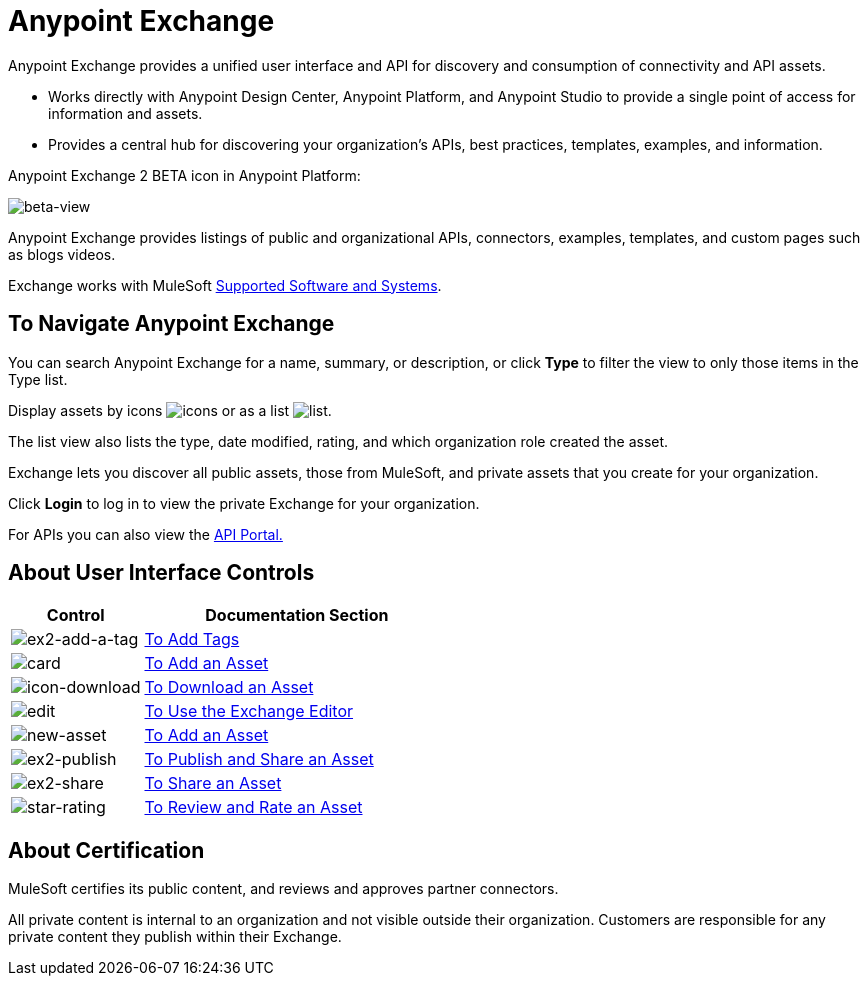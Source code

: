 = Anypoint Exchange
:keywords: exchange, exchange2, anypoint exchange

Anypoint Exchange provides a unified user interface and API for discovery and consumption of connectivity and API assets.   

* Works directly with Anypoint Design Center, Anypoint Platform, and Anypoint Studio
to provide a single point of access for information and assets.
* Provides a central hub for discovering your organization’s APIs, best practices, templates, examples, and information.

Anypoint Exchange 2 BETA icon in Anypoint Platform:

image:beta-view.png[beta-view]

Anypoint Exchange provides listings of public and organizational APIs, connectors, examples, templates, and custom pages such as blogs videos.

Exchange works with MuleSoft link:https://docs.mulesoft.com/mule-user-guide/v/3.8/supported-sw-and-systems[Supported Software and Systems].

== To Navigate Anypoint Exchange

You can search Anypoint Exchange for a name, summary, or description, or click *Type* to filter the view to only those items in the Type list.

Display assets by icons image:icon-display.png[icons] or as a list image:list-display.png[list]. 

The list view also lists the type, date modified, rating, and which organization role created the asset.

Exchange lets you discover all public assets, those from MuleSoft, and private assets that you create for your organization.

Click *Login* to log in to view the private Exchange for your organization.

For APIs you can also view the link:/api-manager/engaging-users-of-your-api[API Portal.]

== About User Interface Controls

[%header,cols="30a,70a"]
|===
|Control |Documentation Section
|image:ex2-add-a-tag.png[ex2-add-a-tag] |link:/anypoint-exchange/publish-share#to-add-tags[To Add Tags]
|image:card.png[card] |link:/anypoint-exchange/add-asset[To Add an Asset]
|image:icon-download.png[icon-download] |link:/anypoint-exchange/publish-share#to-download-an-asset[To Download an Asset]
|image:edit.png[edit] |link:/anypoint-exchange/editor[To Use the Exchange Editor]
|image:new-asset.png[new-asset] |link:/anypoint-exchange/add-asset[To Add an Asset]
|image:ex2-publish.png[ex2-publish] |link:/anypoint-exchange/publish-share[To Publish and Share an Asset]
|image:ex2-share.png[ex2-share] |link:/anypoint-exchange/publish-share#to-share-an-asset[To Share an Asset]
|image:star-rating.png[star-rating] |link:/anypoint-exchange/rate[To Review and Rate an Asset]
|===

////
== About Storing Assets

Anypoint Exchange does not store or host an organization’s assets. Exchange provides a platform-wide interface for discovering and consuming the assets, but assets must be stored in external repositories.

Typically organizations store their assets in existing organizational repositories such as:

* Source code repositories, such as GitHub or Atlassian Stash
* Artifact repositories, such as Nexus or Artifactory
* Content Management Systems (CMS), such as Wiki or SharePoint
* API portals
* Other internet based resources, such as web sites
////

== About Certification

MuleSoft certifies its public content, and reviews and approves partner connectors. 

All private content is internal to an organization and not visible outside their organization. Customers are responsible for any private content they publish within their Exchange.

